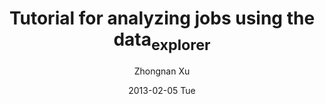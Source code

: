 #+TITLE:     Tutorial for analyzing jobs using the data_explorer
#+AUTHOR:    Zhongnan Xu
#+EMAIL:     zhongnanxu@cmu.edu
#+DATE:      2013-02-05 Tue
#+DESCRIPTION: Project file for running MAST/structopt on PtMo clusters
#+FILETAGS: :PtMo_nanoparticles::research:
#+LANGUAGE:  en
#+OPTIONS:   H:3 num:t toc:nil \n:nil @:t ::t |:t ^:t -:t f:t *:t <:t
#+OPTIONS:   TeX:t LaTeX:t skip:nil d:nil todo:t pri:nil tags:not-in-toc
#+INFOJS_OPT: view:nil toc:nil ltoc:t mouse:underline buttons:0 path:http://orgmode.org/org-info.js
#+EXPORT_SELECT_TAGS: export
#+EXPORT_EXCLUDE_TAGS: noexport
